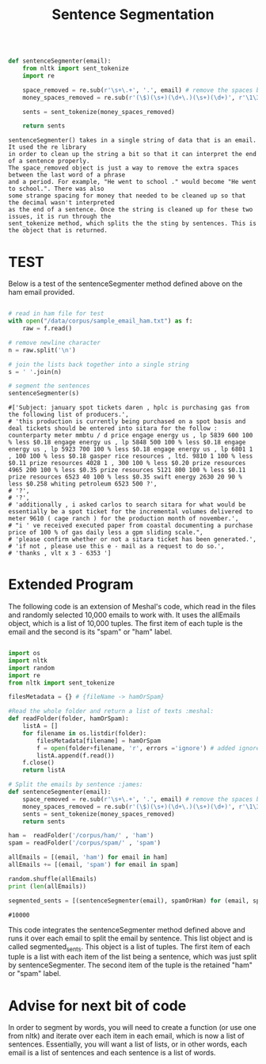 #+title: Sentence Segmentation

#+begin_src python

def sentenceSegmenter(email):
    from nltk import sent_tokenize
    import re
    
    space_removed = re.sub(r'\s+\.+', '.', email) # remove the spaces before the period
    money_spaces_removed = re.sub(r'(\$)(\s+)(\d+\.)(\s+)(\d+)', r'\1\3\5', space_removed) # remove the spaces involved with money
    
    sents = sent_tokenize(money_spaces_removed)
    
    return sents

#+end_src


#+BEGIN_EXAMPLE
sentenceSegmenter() takes in a single string of data that is an email. It used the re library
in order to clean up the string a bit so that it can interpret the end of a sentence properly.
The space_removed object is just a way to remove the extra spaces between the last word of a phrase
and a period. For example, "He went to school ." would become "He went to school.". There was also 
some strange spacing for money that needed to be cleaned up so that the decimal wasn't interpreted
as the end of a sentence. Once the string is cleaned up for these two issues, it is run through the
sent_tokenize method, which splits the the sting by sentences. This is the object that is returned.  
#+END_EXAMPLE


* TEST

Below is a test of the sentenceSegmenter method defined above on the ham
email provided.

#+begin_src python :session :results output

# read in ham file for test 
with open("/data/corpus/sample_email_ham.txt") as f:
    raw = f.read()

# remove newline character
n = raw.split('\n')

# join the lists back together into a single string
s = ' '.join(n)

# segment the sentences
sentenceSegmenter(s)

#+end_src

#+BEGIN_EXAMPLE
#['Subject: january spot tickets daren , hplc is purchasing gas from the following list of producers.',
# 'this production is currently being purchased on a spot basis and deal tickets should be entered into sitara for the follow : counterparty meter mmbtu / d price engage energy us , lp 5839 600 100 % less $0.18 engage energy us , lp 5848 500 100 % less $0.18 engage energy us , lp 5923 700 100 % less $0.18 engage energy us , lp 6801 1 , 100 100 % less $0.18 gasper rice resources , ltd. 9810 1 100 % less $0.11 prize resources 4028 1 , 300 100 % less $0.20 prize resources 4965 200 100 % less $0.35 prize resources 5121 800 100 % less $0.11 prize resources 6523 40 100 % less $0.35 swift energy 2630 20 90 % less $0.258 whiting petroleum 6523 500 ?',
# '?',
# '?',
# 'additionally , i asked carlos to search sitara for what would be essentially be a spot ticket for the incremental volumes delivered to meter 9610 ( cage ranch ) for the production month of november.',
# "i ' ve received executed paper from coastal documenting a purchase price of 100 % of gas daily less a gpm sliding scale.",
# 'please confirm whether or not a sitara ticket has been generated.',
# 'if not , please use this e - mail as a request to do so.',
# 'thanks , vlt x 3 - 6353 ']
#+END_EXAMPLE

* Extended Program

The following code is an extension of Meshal's code, which read in the
files and randomly selected 10,000 emails to work with. It uses the
allEmails object, which is a list of 10,000 tuples. The first item of each
tuple is the email and the second is its "spam" or "ham" label.

#+begin_src python :session :results :output

import os
import nltk
import random
import re
from nltk import sent_tokenize

filesMetadata = {} # {fileName -> hamOrSpam}

#Read the whole folder and return a list of texts :meshal:
def readFolder(folder, hamOrSpam):
    listA = []
    for filename in os.listdir(folder):
        filesMetadata[filename] = hamOrSpam
        f = open(folder+filename, 'r', errors ='ignore') # added ignore for character that couldn't be read :james:
        listA.append(f.read())
    f.close()
    return listA

# Split the emails by sentence :james:
def sentenceSegmenter(email):
    space_removed = re.sub(r'\s+\.+', '.', email) # remove the spaces before the period
    money_spaces_removed = re.sub(r'(\$)(\s+)(\d+\.)(\s+)(\d+)', r'\1\3\5', space_removed) # remove the spaces involved with money
    sents = sent_tokenize(money_spaces_removed)
    return sents

ham =  readFolder('/corpus/ham/' , 'ham')
spam = readFolder('/corpus/spam/' , 'spam')

allEmails = [(email, 'ham') for email in ham]
allEmails += [(email, 'spam') for email in spam]

random.shuffle(allEmails)
print (len(allEmails))

segmented_sents = [(sentenceSegmenter(email), spamOrHam) for (email, spamOrHam) in allEmails]

#+end_src

#+BEGIN_EXAMPLE
#10000
#+END_EXAMPLE

This code integrates the sentenceSegmenter method defined above and runs it
over each email to split the email by sentence. This list object and is
called segmented_sents. This object is a list of tuples. The first item of
each tuple is a list with each item of the list being a sentence, which was
just split by sentenceSegmenter. The second item of the tuple is the
retained "ham" or "spam" label. 

* Advise for next bit of code

In order to segment by words, you will need to create a function (or use one
from nltk) and iterate over each item in each email, which is now a list of
sentences. Essentially, you will want a list of lists, or in other words,
each email is a list of sentences and each sentence is a list of words.

